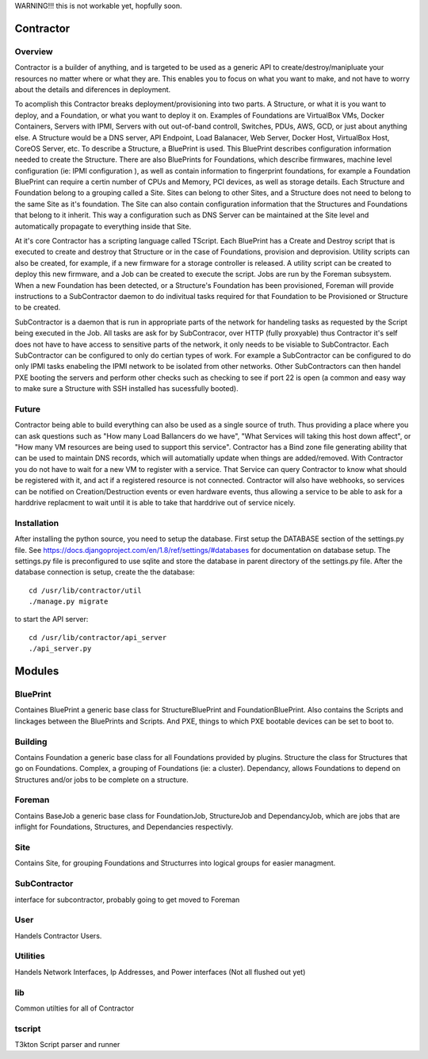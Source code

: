 WARNING!!! this is not workable yet, hopfully soon.

Contractor
==========

Overview
--------

Contractor is a builder of anything, and is targeted to be used as a generic API
to create/destroy/manipluate your resources no matter where or what they are.
This enables you to focus on what you want to make, and not have to worry about
the details and diferences in deployment.

To acomplish this Contractor breaks deployment/provisioning into two parts.  A
Structure, or what it is you want to deploy, and a Foundation, or what you want
to deploy it on.  Examples of Foundations are VirtualBox VMs, Docker Containers,
Servers with IPMI, Servers with out out-of-band controll, Switches, PDUs, AWS, GCD,
or just about anything else.  A Structure would be a DNS server, API Endpoint,
Load Balanacer, Web Server, Docker Host, VirtualBox Host, CoreOS Server, etc.  To
describe a Structure, a BluePrint is used.  This BluePrint describes configuration
information needed to create the Structure.  There are also BluePrints for Foundations,
which describe firmwares, machine level configuration (ie: IPMI configuration ), as
well as contain information to fingerprint foundations, for example a Foundation
BluePrint can require a certin number of CPUs and Memory, PCI devices, as well
as storage details.  Each Structure and Foundation belong to a grouping called
a Site.  Sites can belong to other Sites, and a Structure does not need to belong
to the same Site as it's foundation.  The Site can also contain configuration
information that the Structures and Foundations that belong to it inherit.
This way a configuration such as DNS Server can be maintained at the Site level
and automatically propagate to everything inside that Site.

At it's core Contractor has a scripting language called TScript.  Each BluePrint
has a Create and Destroy script that is executed to create and destroy that Structure
or in the case of Foundations, provision and deprovision.  Utility scripts can also
be created, for example, if a new firmware for a storage controller is released.
A utility script can be created to deploy this new firmware, and a Job can be created
to execute the script.  Jobs are run by the Foreman subsystem.  When a new Foundation
has been detected, or a Structure's Foundation has been provisioned, Foreman will
provide instructions to a SubContractor daemon to do indivitual tasks required
for that Foundation to be Provisioned or Structure to be created.

SubContractor is a daemon that is run in appropriate parts of the network for
handeling tasks as requested by the Script being executed in the Job.  All tasks
are ask for by SubContracor, over HTTP (fully proxyable) thus Contractor it's
self does not have to have access to sensitive parts of the network, it only
needs to be visiable to SubContractor.  Each SubContractor can be configured to
only do certian types of work.  For example a SubContractor can be configured to
do only IPMI tasks enabeling the IPMI network to be isolated from other networks.
Other SubContractors can then handel PXE booting the servers and perform other checks
such as checking to see if port 22 is open (a common and easy way to make sure
a Structure with SSH installed has sucessfully booted).


Future
------
Contractor being able to build everything can also be used as a single source of
truth.  Thus providing a place where you can ask questions such as "How many Load
Ballancers do we have", "What Services will taking this host down affect", or
"How many VM resources are being used to support this service".  Contractor has a
Bind zone file generating ability that can be used to maintain DNS records, which
will automatially update when things are added/removed.  With Contractor you do
not have to wait for a new VM to register with a service.  That Service can query
Contractor to know what should be  registered with it, and act if a registered
resource is not connected.  Contractor will also  have webhooks, so services can
be notified on Creation/Destruction events or even hardware events, thus allowing
a service to be able to ask for a harddrive replacment to wait until it is able
to take that harddrive out of service nicely.


Installation
------------

After installing the python source, you need to setup the database.  First setup
the DATABASE section of the settings.py file.  See
https://docs.djangoproject.com/en/1.8/ref/settings/#databases for documentation
on database setup.  The settings.py file is preconfigured to use  sqlite and store
the database in parent directory of the settings.py file.  After the database
connection is setup, create the the database::

  cd /usr/lib/contractor/util
  ./manage.py migrate

to start the API server::

  cd /usr/lib/contractor/api_server
  ./api_server.py


Modules
=======

BluePrint
---------

Containes BluePrint a generic base class for StructureBluePrint and FoundationBluePrint.
Also contains the Scripts and linckages between the BluePrints and Scripts.  And
PXE, things to which PXE bootable devices can be set to boot to.

Building
--------

Contains Foundation a generic base class for all Foundations provided by plugins.
Structure the class for Structures that go on Foundations.  Complex, a
grouping of Foundations (ie: a cluster).  Dependancy, allows Foundations to
depend on Structures and/or jobs to be complete on a structure.

Foreman
-------

Contains BaseJob a generic base class for FoundationJob, StructureJob and DependancyJob,
which are jobs that are inflight for Foundations, Structures, and Dependancies
respectivly.

Site
----

Contains Site, for grouping Foundations and Structurres into logical groups for
easier managment.

SubContractor
-------------

interface for subcontractor, probably going to get moved to Foreman

User
----

Handels Contractor Users.

Utilities
---------

Handels Network Interfaces, Ip Addresses, and Power interfaces (Not  all flushed out yet)


lib
---

Common utilties for all of  Contractor

tscript
-------

T3kton Script parser and runner
